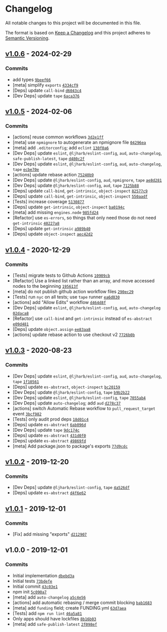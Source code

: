* Changelog
:PROPERTIES:
:CUSTOM_ID: changelog
:END:
All notable changes to this project will be documented in this file.

The format is based on [[https://keepachangelog.com/en/1.0.0/][Keep a
Changelog]] and this project adheres to
[[https://semver.org/spec/v2.0.0.html][Semantic Versioning]].

** [[https://github.com/ljharb/side-channel/compare/v1.0.5...v1.0.6][v1.0.6]] - 2024-02-29
:PROPERTIES:
:CUSTOM_ID: v1.0.6---2024-02-29
:END:
*** Commits
:PROPERTIES:
:CUSTOM_ID: commits
:END:
- add types
  [[https://github.com/ljharb/side-channel/commit/9beef6643e6d717ea57bedabf86448123a7dd9e9][=9beef66=]]
- [meta] simplify =exports=
  [[https://github.com/ljharb/side-channel/commit/4334cf9df654151504c383b62a2f9ebdc8d9d5ac][=4334cf9=]]
- [Deps] update =call-bind=
  [[https://github.com/ljharb/side-channel/commit/d6043c4d8f4d7be9037dd0f0419c7a2e0e39ec6a][=d6043c4=]]
- [Dev Deps] update =tape=
  [[https://github.com/ljharb/side-channel/commit/6aca3761868dc8cd5ff7fd9799bf6b95e09a6eb0][=6aca376=]]

** [[https://github.com/ljharb/side-channel/compare/v1.0.4...v1.0.5][v1.0.5]] - 2024-02-06
:PROPERTIES:
:CUSTOM_ID: v1.0.5---2024-02-06
:END:
*** Commits
:PROPERTIES:
:CUSTOM_ID: commits-1
:END:
- [actions] reuse common workflows
  [[https://github.com/ljharb/side-channel/commit/3d2e1ffd16dd6eaaf3e40ff57951f840d2d63c04][=3d2e1ff=]]
- [meta] use =npmignore= to autogenerate an npmignore file
  [[https://github.com/ljharb/side-channel/commit/04296ea17d1544b0a5d20fd5bfb31aa4f6513eb9][=04296ea=]]
- [meta] add =.editorconfig=; add =eclint=
  [[https://github.com/ljharb/side-channel/commit/130f0a6adbc04d385c7456a601d38344dce3d6a9][=130f0a6=]]
- [Dev Deps] update =eslint=, =@ljharb/eslint-config=, =aud=,
  =auto-changelog=, =safe-publish-latest=, =tape=
  [[https://github.com/ljharb/side-channel/commit/d480c2fbe757489ae9b4275491ffbcc3ac4725e9][=d480c2f=]]
- [Dev Deps] update =eslint=, =@ljharb/eslint-config=, =aud=,
  =auto-changelog=, =tape=
  [[https://github.com/ljharb/side-channel/commit/ecbe70e53a418234081a77971fec1fdfae20c841][=ecbe70e=]]
- [actions] update rebase action
  [[https://github.com/ljharb/side-channel/commit/75240b9963b816e8846400d2287cb68f88c7fba7][=75240b9=]]
- [Dev Deps] update =@ljharb/eslint-config=, =aud=, =npmignore=, =tape=
  [[https://github.com/ljharb/side-channel/commit/ae8d281572430099109870fd9430d2ca3f320b8d][=ae8d281=]]
- [Dev Deps] update =@ljharb/eslint-config=, =aud=, =tape=
  [[https://github.com/ljharb/side-channel/commit/7125b885fd0eacad4fee9b073b72d14065ece278][=7125b88=]]
- [Deps] update =call-bind=, =get-intrinsic=, =object-inspect=
  [[https://github.com/ljharb/side-channel/commit/82577c9796304519139a570f82a317211b5f3b86][=82577c9=]]
- [Deps] update =call-bind=, =get-intrinsic=, =object-inspect=
  [[https://github.com/ljharb/side-channel/commit/550aadf20475a6081fd70304cc54f77259a5c8a8][=550aadf=]]
- [Tests] increase coverage
  [[https://github.com/ljharb/side-channel/commit/5130877a7b27c862e64e6d1c12a178b28808859d][=5130877=]]
- [Deps] update =get-intrinsic=, =object-inspect=
  [[https://github.com/ljharb/side-channel/commit/ba0194c505b1a8a0427be14cadd5b8a46d4d01b8][=ba0194c=]]
- [meta] add missing =engines.node=
  [[https://github.com/ljharb/side-channel/commit/985fd249663cb06617a693a94fe08cad12f5cb70][=985fd24=]]
- [Refactor] use =es-errors=, so things that only need those do not need
  =get-intrinsic=
  [[https://github.com/ljharb/side-channel/commit/40227a87b01709ad2c0eebf87eb4223a800099b9][=40227a8=]]
- [Deps] update =get-intrinsic=
  [[https://github.com/ljharb/side-channel/commit/a989b4024958737ae7be9fbffdeff2078f33a0fd][=a989b40=]]
- [Deps] update =object-inspect=
  [[https://github.com/ljharb/side-channel/commit/aec42d2ec541a31aaa02475692c87d489237d9a3][=aec42d2=]]

** [[https://github.com/ljharb/side-channel/compare/v1.0.3...v1.0.4][v1.0.4]] - 2020-12-29
:PROPERTIES:
:CUSTOM_ID: v1.0.4---2020-12-29
:END:
*** Commits
:PROPERTIES:
:CUSTOM_ID: commits-2
:END:
- [Tests] migrate tests to Github Actions
  [[https://github.com/ljharb/side-channel/commit/10909cbf8ce9c0bf96f604cf13d7ffd5a22c2d40][=10909cb=]]
- [Refactor] Use a linked list rather than an array, and move accessed
  nodes to the beginning
  [[https://github.com/ljharb/side-channel/commit/195613f28b5c1e6072ef0b61b5beebaf2b6a304e][=195613f=]]
- [meta] do not publish github action workflow files
  [[https://github.com/ljharb/side-channel/commit/290ec29cd21a60585145b4a7237ec55228c52c27][=290ec29=]]
- [Tests] run =nyc= on all tests; use =tape= runner
  [[https://github.com/ljharb/side-channel/commit/ea6d030ff3fe6be2eca39e859d644c51ecd88869][=ea6d030=]]
- [actions] add "Allow Edits" workflow
  [[https://github.com/ljharb/side-channel/commit/d464d8fe52b5eddf1504a0ed97f0941a90f32c15][=d464d8f=]]
- [Dev Deps] update =eslint=, =@ljharb/eslint-config=, =aud=,
  =auto-changelog=
  [[https://github.com/ljharb/side-channel/commit/02daca87c6809821c97be468d1afa2f5ef447383][=02daca8=]]
- [Refactor] use =call-bind= and =get-intrinsic= instead of
  =es-abstract=
  [[https://github.com/ljharb/side-channel/commit/e09d481528452ebafa5cdeae1af665c35aa2deee][=e09d481=]]
- [Deps] update =object.assign=
  [[https://github.com/ljharb/side-channel/commit/ee83aa81df313b5e46319a63adb05cf0c179079a][=ee83aa8=]]
- [actions] update rebase action to use checkout v2
  [[https://github.com/ljharb/side-channel/commit/7726b0b058b632fccea709f58960871defaaa9d7][=7726b0b=]]

** [[https://github.com/ljharb/side-channel/compare/v1.0.2...v1.0.3][v1.0.3]] - 2020-08-23
:PROPERTIES:
:CUSTOM_ID: v1.0.3---2020-08-23
:END:
*** Commits
:PROPERTIES:
:CUSTOM_ID: commits-3
:END:
- [Dev Deps] update =eslint=, =@ljharb/eslint-config=, =aud=,
  =auto-changelog=, =tape=
  [[https://github.com/ljharb/side-channel/commit/1f105611ef3acf32dec8032ae5c0baa5e56bb868][=1f10561=]]
- [Deps] update =es-abstract=, =object-inspect=
  [[https://github.com/ljharb/side-channel/commit/bc201597949a505e37cef9eaf24c7010831e6f03][=bc20159=]]
- [Dev Deps] update =@ljharb/eslint-config=, =tape=
  [[https://github.com/ljharb/side-channel/commit/b9b2b225f9e0ea72a6ec2b89348f0bd690bc9ed1][=b9b2b22=]]
- [Dev Deps] update =eslint=, =@ljharb/eslint-config=, =tape=
  [[https://github.com/ljharb/side-channel/commit/7055ab4de0860606efd2003674a74f1fe6ebc07e][=7055ab4=]]
- [Dev Deps] update =auto-changelog=; add =aud=
  [[https://github.com/ljharb/side-channel/commit/d278c37d08227be4f84aa769fcd919e73feeba40][=d278c37=]]
- [actions] switch Automatic Rebase workflow to =pull_request_target=
  event
  [[https://github.com/ljharb/side-channel/commit/3bcf982faa122745b39c33ce83d32fdf003741c6][=3bcf982=]]
- [Tests] only audit prod deps
  [[https://github.com/ljharb/side-channel/commit/18d01c4015b82a3d75044c4d5ba7917b2eac01ec][=18d01c4=]]
- [Deps] update =es-abstract=
  [[https://github.com/ljharb/side-channel/commit/6ab096d9de2b482cf5e0717e34e212f5b2b9bc9a][=6ab096d=]]
- [Dev Deps] update =tape=
  [[https://github.com/ljharb/side-channel/commit/9dc174cc651dfd300b4b72da936a0a7eda5f9452][=9dc174c=]]
- [Deps] update =es-abstract=
  [[https://github.com/ljharb/side-channel/commit/431d0f0ff11fbd2ae6f3115582a356d3a1cfce82][=431d0f0=]]
- [Deps] update =es-abstract=
  [[https://github.com/ljharb/side-channel/commit/49869fd323bf4453f0ba515c0fb265cf5ab7b932][=49869fd=]]
- [meta] Add package.json to package's exports
  [[https://github.com/ljharb/side-channel/commit/77d9cdceb2a9e47700074f2ae0c0a202e7dac0d4][=77d9cdc=]]

** [[https://github.com/ljharb/side-channel/compare/v1.0.1...v1.0.2][v1.0.2]] - 2019-12-20
:PROPERTIES:
:CUSTOM_ID: v1.0.2---2019-12-20
:END:
*** Commits
:PROPERTIES:
:CUSTOM_ID: commits-4
:END:
- [Dev Deps] update =@ljharb/eslint-config=, =tape=
  [[https://github.com/ljharb/side-channel/commit/4a526df44e4701566ed001ec78546193f818b082][=4a526df=]]
- [Deps] update =es-abstract=
  [[https://github.com/ljharb/side-channel/commit/d4f6e629b6fb93a07415db7f30d3c90fd7f264fe][=d4f6e62=]]

** [[https://github.com/ljharb/side-channel/compare/v1.0.0...v1.0.1][v1.0.1]] - 2019-12-01
:PROPERTIES:
:CUSTOM_ID: v1.0.1---2019-12-01
:END:
*** Commits
:PROPERTIES:
:CUSTOM_ID: commits-5
:END:
- [Fix] add missing "exports"
  [[https://github.com/ljharb/side-channel/commit/d2129073abf0701a5343bf28aa2145617604dc2e][=d212907=]]

** v1.0.0 - 2019-12-01
:PROPERTIES:
:CUSTOM_ID: v1.0.0---2019-12-01
:END:
*** Commits
:PROPERTIES:
:CUSTOM_ID: commits-6
:END:
- Initial implementation
  [[https://github.com/ljharb/side-channel/commit/dbebd3a4b5ed64242f9a6810efe7c4214cd8cde4][=dbebd3a=]]
- Initial tests
  [[https://github.com/ljharb/side-channel/commit/73bdefe568c9076cf8c0b8719bc2141aec0e19b8][=73bdefe=]]
- Initial commit
  [[https://github.com/ljharb/side-channel/commit/43c03e1c2849ec50a87b7a5cd76238a62b0b8770][=43c03e1=]]
- npm init
  [[https://github.com/ljharb/side-channel/commit/5c090a765d66a5527d9889b89aeff78dee91348c][=5c090a7=]]
- [meta] add =auto-changelog=
  [[https://github.com/ljharb/side-channel/commit/a5c4e5675ec02d5eb4d84b4243aeea2a1d38fbec][=a5c4e56=]]
- [actions] add automatic rebasing / merge commit blocking
  [[https://github.com/ljharb/side-channel/commit/bab1683d8f9754b086e94397699fdc645e0d7077][=bab1683=]]
- [meta] add =funding= field; create FUNDING.yml
  [[https://github.com/ljharb/side-channel/commit/63d7aeaf34f5650650ae97ca4b9fae685bd0937c][=63d7aea=]]
- [Tests] add =npm run lint=
  [[https://github.com/ljharb/side-channel/commit/46a5a81705cd2664f83df232c01dbbf2ee952885][=46a5a81=]]
- Only apps should have lockfiles
  [[https://github.com/ljharb/side-channel/commit/8b16b0305f00895d90c4e2e5773c854cfea0e448][=8b16b03=]]
- [meta] add =safe-publish-latest=
  [[https://github.com/ljharb/side-channel/commit/2f098ef092a39399cfe548b19a1fc03c2fd2f490][=2f098ef=]]
